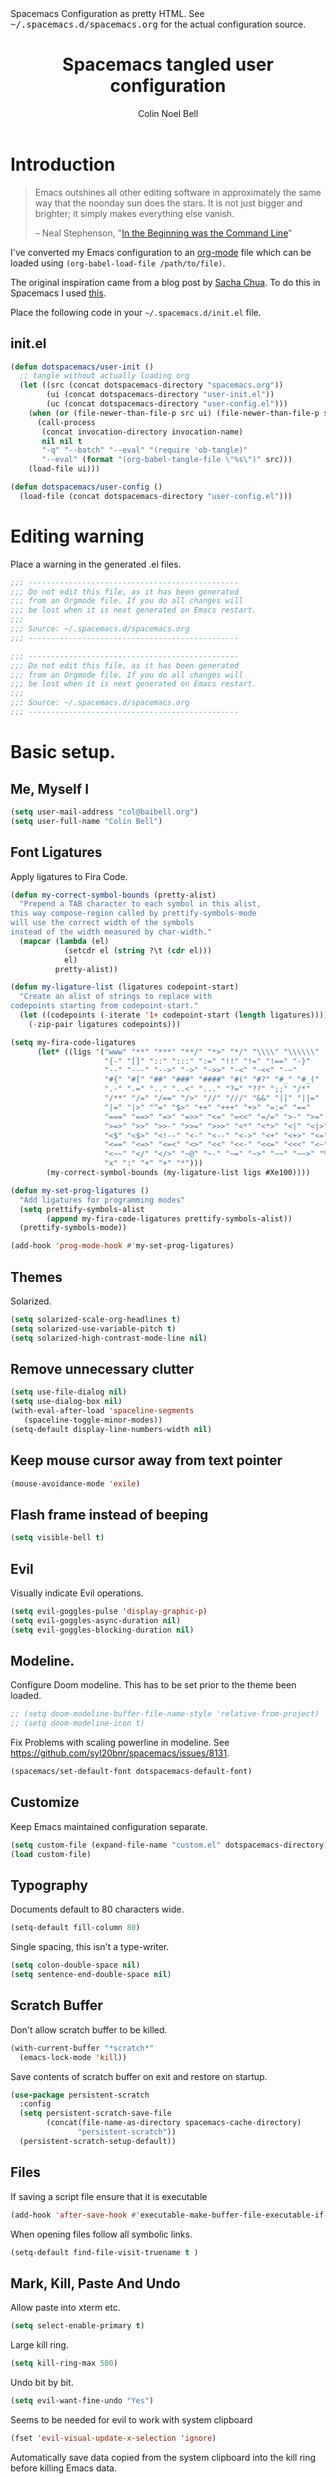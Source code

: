 #+TITLE: Spacemacs tangled user configuration
#+AUTHOR:  Colin Noel Bell
#+EMAIL:   col@baibell.org
#+STARTUP: headlines
#+STARTUP: nohideblocks
#+STARTUP: noindent
#+OPTIONS: toc:5 h:5
#+PROPERTY: header-args:emacs-lisp :comments link
#+HTML_HEAD_EXTRA: Spacemacs Configuration as pretty HTML. See <tt>~/.spacemacs.d/spacemacs.org</tt> for the actual configuration source.

* Introduction
#+begin_quote
Emacs outshines all other editing software in approximately the same
way that the noonday sun does the stars. It is not just bigger and
brighter; it simply makes everything else vanish.

-- Neal Stephenson, "[[http://www.cryptonomicon.com/beginning.html][In the Beginning was the Command Line]]"
#+end_quote

I've converted my Emacs configuration to an [[http://www.orgmode.org][org-mode]] file which
can be loaded using =(org-babel-load-file /path/to/file)=.

The original inspiration came from a blog post by [[http://sachachua.com/blog/2012/06/literate-programming-emacs-configuration-file/][Sacha Chua]]. To do this in Spacemacs I used [[https://www.reddit.com/r/emacs/comments/7ntc6p/spacemacs_configuration_in_a_structured_orgmode][this]].

Place the following code in your =~/.spacemacs.d/init.el= file.

** init.el

#+BEGIN_SRC emacs-lisp :tangle no
  (defun dotspacemacs/user-init ()
    ;; tangle without actually loading org
    (let ((src (concat dotspacemacs-directory "spacemacs.org"))
          (ui (concat dotspacemacs-directory "user-init.el"))
          (uc (concat dotspacemacs-directory "user-config.el")))
      (when (or (file-newer-than-file-p src ui) (file-newer-than-file-p src uc))
        (call-process
         (concat invocation-directory invocation-name)
         nil nil t
         "-q" "--batch" "--eval" "(require 'ob-tangle)"
         "--eval" (format "(org-babel-tangle-file \"%s\")" src)))
      (load-file ui)))

  (defun dotspacemacs/user-config ()
    (load-file (concat dotspacemacs-directory "user-config.el")))
#+END_SRC

* Editing warning

Place a warning in the generated .el files.

#+BEGIN_SRC emacs-lisp :tangle user-init.el
  ;;; -----------------------------------------------
  ;;; Do not edit this file, as it has been generated
  ;;; from an Orgmode file. If you do all changes will
  ;;; be lost when it is next generated on Emacs restart.
  ;;;
  ;;; Source: ~/.spacemacs.d/spacemacs.org
  ;;; -----------------------------------------------
#+END_SRC

#+BEGIN_SRC emacs-lisp :tangle user-config.el
  ;;; -----------------------------------------------
  ;;; Do not edit this file, as it has been generated
  ;;; from an Orgmode file. If you do all changes will
  ;;; be lost when it is next generated on Emacs restart.
  ;;;
  ;;; Source: ~/.spacemacs.d/spacemacs.org
  ;;; -----------------------------------------------
#+END_SRC

* Basic setup.
** Me, Myself I
#+BEGIN_SRC emacs-lisp :tangle user-config.el
  (setq user-mail-address "col@baibell.org")
  (setq user-full-name "Colin Bell")
#+END_SRC

** Font Ligatures
Apply ligatures to Fira Code.

#+BEGIN_SRC emacs-lisp :tangle user-config.el
  (defun my-correct-symbol-bounds (pretty-alist)
    "Prepend a TAB character to each symbol in this alist,
  this way compose-region called by prettify-symbols-mode
  will use the correct width of the symbols
  instead of the width measured by char-width."
    (mapcar (lambda (el)
              (setcdr el (string ?\t (cdr el)))
              el)
            pretty-alist))

  (defun my-ligature-list (ligatures codepoint-start)
    "Create an alist of strings to replace with
  codepoints starting from codepoint-start."
    (let ((codepoints (-iterate '1+ codepoint-start (length ligatures))))
      (-zip-pair ligatures codepoints)))

  (setq my-fira-code-ligatures
        (let* ((ligs '("www" "**" "***" "**/" "*>" "*/" "\\\\" "\\\\\\"
                       "{-" "[]" "::" ":::" ":=" "!!" "!=" "!==" "-}"
                       "--" "---" "-->" "->" "->>" "-<" "-<<" "-~"
                       "#{" "#[" "##" "###" "####" "#(" "#?" "#_" "#_("
                       ".-" ".=" ".." "..<" "..." "?=" "??" ";;" "/*"
                       "/**" "/=" "/==" "/>" "//" "///" "&&" "||" "||="
                       "|=" "|>" "^=" "$>" "++" "+++" "+>" "=:=" "=="
                       "===" "==>" "=>" "=>>" "<=" "=<<" "=/=" ">-" ">="
                       ">=>" ">>" ">>-" ">>=" ">>>" "<*" "<*>" "<|" "<|>"
                       "<$" "<$>" "<!--" "<-" "<--" "<->" "<+" "<+>" "<="
                       "<==" "<=>" "<=<" "<>" "<<" "<<-" "<<=" "<<<" "<~"
                       "<~~" "</" "</>" "~@" "~-" "~=" "~>" "~~" "~~>" "%%"
                       "x" ":" "+" "+" "*")))
          (my-correct-symbol-bounds (my-ligature-list ligs #Xe100))))

  (defun my-set-prog-ligatures ()
    "Add ligatures for programming modes"
    (setq prettify-symbols-alist
          (append my-fira-code-ligatures prettify-symbols-alist))
    (prettify-symbols-mode))

  (add-hook 'prog-mode-hook #'my-set-prog-ligatures)
#+END_SRC

** Themes
Solarized.
#+BEGIN_SRC emacs-lisp :tangle user-init.el
  (setq solarized-scale-org-headlines t)
  (setq solarized-use-variable-pitch t)
  (setq solarized-high-contrast-mode-line nil)
#+END_SRC
** Remove unnecessary clutter
#+BEGIN_SRC emacs-lisp :tangle user-config.el
  (setq use-file-dialog nil)
  (setq use-dialog-box nil)
  (with-eval-after-load 'spaceline-segments
     (spaceline-toggle-minor-modes))
  (setq-default display-line-numbers-width nil)
#+END_SRC

** Keep mouse cursor away from text pointer
#+BEGIN_SRC emacs-lisp :tangle user-config.el
  (mouse-avoidance-mode 'exile)
#+END_SRC
** Flash frame instead of beeping
#+BEGIN_SRC emacs-lisp :tangle user-config.el
  (setq visible-bell t)
#+END_SRC

** Evil
Visually indicate Evil operations.
#+BEGIN_SRC emacs-lisp :tangle user-config.el
  (setq evil-goggles-pulse 'display-graphic-p)
  (setq evil-goggles-async-duration nil)
  (setq evil-goggles-blocking-duration nil)
#+END_SRC

** Modeline.

Configure Doom modeline. This has to be set prior to the theme been loaded.
#+BEGIN_SRC emacs-lisp :tangle user-config.el
  ;; (setq doom-modeline-buffer-file-name-style 'relative-from-project)
  ;; (setq doom-modeline-icon t)
#+END_SRC

Fix Problems with scaling powerline in modeline.
  See https://github.com/syl20bnr/spacemacs/issues/8131.

#+BEGIN_SRC emacs-lisp :tangle user-init.el
  (spacemacs/set-default-font dotspacemacs-default-font)
#+END_SRC

** Customize
Keep Emacs maintained configuration separate.
#+BEGIN_SRC emacs-lisp :tangle user-init.el
  (setq custom-file (expand-file-name "custom.el" dotspacemacs-directory))
  (load custom-file)
#+END_SRC

** Typography
Documents default to 80 characters wide.
#+BEGIN_SRC emacs-lisp :tangle user-config.el
  (setq-default fill-column 80)
#+END_SRC

Single spacing, this isn't a type-writer.
#+BEGIN_SRC emacs-lisp :tangle user-config.el
  (setq colon-double-space nil)
  (setq sentence-end-double-space nil)
#+END_SRC

** Scratch Buffer
Don't allow scratch buffer to be killed.
#+BEGIN_SRC emacs-lisp :tangle user-config.el
(with-current-buffer "*scratch*"
  (emacs-lock-mode 'kill))
#+END_SRC

Save contents of scratch buffer on exit and restore on startup.
#+BEGIN_SRC emacs-lisp :tangle user-config.el
  (use-package persistent-scratch
    :config
    (setq persistent-scratch-save-file
          (concat(file-name-as-directory spacemacs-cache-directory)
                 "persistent-scratch"))
    (persistent-scratch-setup-default))
#+END_SRC

** Files
If saving a script file ensure that it is executable
#+BEGIN_SRC emacs-lisp :tangle user-config.el
  (add-hook 'after-save-hook #'executable-make-buffer-file-executable-if-script-p)
#+END_SRC

When opening files follow all symbolic links.
#+BEGIN_SRC emacs-lisp :tangle user-config.el
  (setq-default find-file-visit-truename t )
#+END_SRC
** Mark, Kill, Paste And Undo
  Allow paste into xterm etc.
#+BEGIN_SRC emacs-lisp :tangle user-init.el
  (setq select-enable-primary t)
#+END_SRC

Large kill ring.
#+BEGIN_SRC emacs-lisp :tangle user-config.el
  (setq kill-ring-max 500)
#+END_SRC

Undo bit by bit.
#+BEGIN_SRC emacs-lisp :tangle user-config.el
  (setq evil-want-fine-undo "Yes")
#+END_SRC

Seems to be needed for evil to work with system clipboard
#+BEGIN_SRC emacs-lisp :tangle user-config.el
  (fset 'evil-visual-update-x-selection 'ignore)
#+END_SRC

Automatically save data copied from the system clipboard into the kill ring before killing Emacs data.
#+BEGIN_SRC emacs-lisp :tangle user-config.el
  (setq save-interprogram-paste-before-kill t)
#+END_SRC

** Search/Replace
#+BEGIN_SRC emacs-lisp :tangle user-config.el
  (use-package anzu
    :ensure t
    :config
    (global-anzu-mode)
    (setq anzu-replace-to-string-separator " ⇒ "))
#+END_SRC

#+BEGIN_SRC emacs-lisp :tangle user-config.el
  (global-set-key (kbd "M-%") #'anzu-query-replace)
  (global-set-key (kbd "C-M-%") #'anzu-query-replace-regexp)
#+END_SRC

** Moving Around
  C-l first position to top.
#+BEGIN_SRC emacs-lisp :tangle user-config.el
  (setq recenter-positions '(top middle bottom))
#+END_SRC
** Gen
Don't save duplicates in command history, search history etc.
#+BEGIN_SRC emacs-lisp :tangle user-config.el
  (setq history-delete-duplicates t)
#+END_SRC

???
#+BEGIN_SRC emacs-lisp :tangle user-init.el
  (setq exec-path-from-shell-check-startup-files nil)
#+END_SRC

** Terminal Emacs
Let me right-click in terminal to show terminal menu.
#+BEGIN_SRC emacs-lisp :tangle user-config.el
  (xterm-mouse-mode -1)
#+END_SRC

* Major Modes
** Programming Mode

Show fill column indicator.
#+BEGIN_SRC emacs-lisp :tangle user-config.el
  (add-hook 'prog-mode-hook #'fci-mode)
#+END_SRC

** Enacs Lisp
#+BEGIN_SRC emacs-lisp :tangle user-config.el
  (remove-hook 'emacs-lisp-mode-hook 'auto-compile-mode)
#+END_SRC

** Ruby

Configure Linting.
#+BEGIN_SRC emacs-lisp :tangle user-config.el
  (use-package rubocop
    :ensure t
    :defer t
    :commands rubocop-mode
    :diminish rubocop-mode)
#+END_SRC

Alignment rules.
#+BEGIN_SRC emacs-lisp :tangle user-config.el
  (setq ruby-align-chained-calls t)
#+END_SRC

** Elixir
Fixes problems with code reloading not working in Elixir/Phoenix. See http://spacemacs.org/doc/FAQ.html#orgheadline18

#+BEGIN_SRC emacs-lisp :tangle user-config.el
  (setq create-lockfiles nil)
#+END_SRC

#+BEGIN_SRC emacs-lisp :tangle user-config.el
  (setq alchemist-test-status-modeline t)
  (setq alchemist-test-display-compilation-output t)
  ;; (setq alchemist-mix-test-default-options "--trace")
  (setq flycheck-elixir-credo-strict t)
#+END_SRC

** Elm
#+BEGIN_SRC emacs-lisp :tangle user-config.el
  (use-package elm-mode
    :defer t
    :config
    (setq elm-format-on-save t)
    (setq elm-tags-on-save t)
    (setq elm-sort-imports-on-save t))
#+END_SRC
** Web Mode
#+BEGIN_SRC emacs-lisp :tangle user-config.el
  (defun cnb/web-mode-hook ()
    "Hooks for Web mode."
    (setq web-mode-markup-indent-offset 2)
    (setq web-mode-css-indent-offset 2)
    (setq web-mode-code-indent-offset 2))

  (add-hook 'web-mode-hook 'cnb/web-mode-hook t)

  (setq emmet-indentation 2)
#+END_SRC

** CSS Modes
#+BEGIN_SRC emacs-lisp :tangle user-config.el
  (defun cnb/scss-mode-hook ()
    "Hooks for SCSS mode."
    (setq css-indent-offset 2))

  (add-hook 'scss-mode-hook 'cnb/scss-mode-hook t)
#+END_SRC

** Config files
#+BEGIN_SRC emacs-lisp :tangle user-config.el
  (add-hook 'conf-mode-hook #'linum-mode)
#+END_SRC

** Dired

Configure dired listing.
#+BEGIN_SRC emacs-lisp :tangle user-config.el
  (setq dired-listing-switches "-alhG --group-directories-first")
#+END_SRC

Extra font-lock rules for dired.
#+BEGIN_SRC emacs-lisp :tangle user-config.el
  (diredfl-global-mode)
#+END_SRC

Allow editing of permissions in wdired.
#+BEGIN_SRC emacs-lisp :tangle user-config.el
  (setq wdired-allow-to-change-permissions t)
#+END_SRC

** Org
#+BEGIN_SRC emacs-lisp :tangle user-config.el
  (with-eval-after-load 'org
    (require 'ob-tangle)
    (setq org-directory "~/Dropbox/org/")
    (setq org-agenda-files
          (list (concat org-directory "personal.org")
                (concat org-directory "kwela.org")
                (concat org-directory "notes.org")))
    (setq org-todo-keywords
          (quote ((sequence "TODO(t)" "STARTED(n)" "|" "DONE(d!/!)")
                  (sequence "WAITING(w@/!)" "HOLD(h@/!)" "|" "CANCELLED(c@/!)" "PHONE"))))

    ;; Allow refiling to any agenda file.
    (setq org-refile-targets (quote ((nil :maxlevel . 9)
                                     (org-agenda-files :maxlevel . 9))))

    (setq org-capture-templates
          '(("t" "todo" entry (file+headline (concat org-directory "personal.org") "Tasks")
             "* TODO [#A] %?\nSCHEDULED: %(org-insert-time-stamp (org-read-date nil t \"+0d\"))\n%a\n")))

    ;; Allow refile to create parent tasks with confirmation
    ;;(setq org-refile-allow-creating-parent-nodes (quote confirm))
    )

#+END_SRC

** Terminal

Allow Ctrl-A and CTRL-R to work in terminal.
#+BEGIN_SRC emacs-lisp :tangle user-config.el
  (defun cnb/setup-term-mode ()
    (evil-local-set-key 'insert (kbd "C-a") 'cnb/send-C-a)
    (evil-local-set-key 'insert (kbd "C-r") 'cnb/send-C-r))

  (defun cnb/send-C-a ()
    (interactive)
    (term-send-raw-string "\C-a"))

  (defun cnb/send-C-r ()
    (interactive)
    (term-send-raw-string "\C-r"))

  (add-hook 'term-mode-hook #'cnb/setup-term-mode)
#+END_SRC
** Text
#+BEGIN_SRC emacs-lisp :tangle user-config.el
  (add-hook 'text-mode-hook #'turn-on-auto-fill)
#+END_SRC

** Foreman
Don't use Evil mode for Foreman, it breaks the menu.
#+BEGIN_SRC emacs-lisp :tangle user-config.el
  (evil-set-initial-state 'foreman-mode 'emacs)
#+END_SRC

Set key seq to start Foreman.
#+BEGIN_SRC emacs-lisp :tangle user-config.el
  (spacemacs/set-leader-keys "of" 'foreman)
#+END_SRC

* Utilities
** Visual Bookmarks
Next/Previous bookmark shortcuts
#+BEGIN_SRC emacs-lisp :tangle user-config.el
  (global-set-key (kbd "M-n") #'bm-next)
  (global-set-key (kbd "M-p") #'bm-previous)
#+END_SRC

** IBuffer
Initialise IBuffer
#+BEGIN_SRC emacs-lisp :tangle user-config.el
  (defun cnb/ibuffer-hook-fn ()
    "HELP customizations."
    (interactive)
    (setq ibuffer-show-empty-filter-groups nil)
    (ibuffer-auto-mode t)
    (stripe-buffer-mode))

  (add-hook 'ibuffer-mode-hooks #'cnb/ibuffer-hook-fn)
#+END_SRC

** Recent Files Mode
   #+BEGIN_SRC emacs-lisp :tangle user-config.el
     (with-eval-after-load 'recentf
       ;; Files to ignore in recent files.
       (add-to-list 'recentf-exclude "~$")
       (add-to-list 'recentf-exclude "tmp")
       (add-to-list 'recentf-exclude "/ssh:")
       (add-to-list 'recentf-exclude "/sudo:")
       (add-to-list 'recentf-exclude "TAGS")
       (add-to-list 'recentf-exclude "/\\.git/.*\\'")
       (add-to-list 'recentf-exclude recentf-save-file)

       ;; TODO: Check if this is still the case
       ;; Because .emacs.d is a symlink to dotfiles/emacs.d a file can have two
       ;; names so we also need to ignore the one in dotfiles.
       (add-to-list 'recentf-exclude (file-truename "~/dotfiles/emacs.d/elpa"))
       (add-to-list 'recentf-exclude
                    (file-truename "~/dotfiles/emacs.d/.cache/")))

   #+END_SRC

** Ivy/Swiper
  #+BEGIN_SRC emacs-lisp :tangle user-config.el
  (defun cnb/swiper-recenter (&rest args)
    "recenter display after swiper"
    (recenter))

  (advice-add 'swiper :after #'cnb/swiper-recenter)
  #+END_SRC

#+BEGIN_SRC emacs-lisp :tangle user-config.el
  (defun cnb/occur-mode-hook-fn ()
    "Occur mode customizations."
    (interactive)
    (turn-on-stripe-buffer-mode))

  (add-hook 'ivy-occur-grep-mode-hook #'cnb/occur-mode-hook-fn)
#+END_SRC
** Projectile
   Cache project files for performance.
   #+BEGIN_SRC emacs-lisp :tangle user-config.el
     (setq projectile-enable-caching t)
   #+END_SRC

   Spacemacs doesn't have a default key for showing a buffer list of just the current projects buffers.
   #+BEGIN_SRC emacs-lisp :tangle user-config.el
     (spacemacs/set-leader-keys "oi" 'projectile-ibuffer)
   #+END_SRC
** Rainbow Mode
Colourize colour names in programming modes.
  #+BEGIN_SRC emacs-lisp :tangle user-config.el
  (setq rainbow-html-colors t)
  (setq rainbow-x-colors t)
  (add-hook 'prog-mode-hook #'rainbow-mode)
  #+END_SRC

** Source Control

Show Magit status in a large window.
#+BEGIN_SRC emacs-lisp :tangle user-init.el
  (setq-default git-magit-status-fullscreen t)
#+END_SRC

Disable Evil for Magit status buffer.
#+BEGIN_SRC emacs-lisp :tangle user-config.el
  (evil-set-initial-state 'magit-status-mode 'emacs)
#+END_SRC

Show projects TODOs in Magit status buffer.
#+BEGIN_SRC emacs-lisp :tangle user-init.el
  (with-eval-after-load 'magit-mode
    (magit-todos-mode))
#+END_SRC

** EditorConfig
#+BEGIN_SRC emacs-lisp :tangle user-config.el
  (use-package editorconfig
    :defer t
    :init (add-to-list 'auto-mode-alist '("\\.editorconfig" . conf-unix-mode)))
#+END_SRC

** Show current function
#+BEGIN_SRC emacs-lisp :tangle user-config.el
  (which-function-mode)
  ;; (set-face-attribute 'which-func nil
  ;;                     :foreground (face-foreground 'font-lock-function-name-face))
  ;;
  ;; (setq-default header-line-format
  ;;               '((which-func-mode ("" which-func-format " "))))
#+END_SRC

** Time

Set timezones for helm-world-time.

#+BEGIN_SRC emacs-lisp :tangle user-config.el
  (require 'time)
  (setq display-time-world-list '(("Australia/Sydney" "Sydney")
                                   ("Australia/Perth" "Perth")
                                   ("America/Los_Angeles" "Los Angeles")
                                   ("America/New_York" "New York")
                                   ("Asia/Shanghai" "China")
                                   ("Europe/Belfast" "Belfast")))
#+END_SRC

** Autofix common mistakes
#+BEGIN_SRC emacs-lisp :tangle user-config.el
  (define-abbrev-table
    'global-abbrev-table '(("teh" "the" nil 0)
                           ("tehy" "they" nil 0)
                           ("yuo" "you" nil 0)
                           ("yuor" "your" nil 0)))
  (setq-default abbrev-mode t)
#+END_SRC

* Workarounds

  Work around for https://github.com/syl20bnr/spacemacs/issues/10410

  #+BEGIN_SRC emacs-lisp :tangle user-config.el
  (defun kill-minibuffer ()
    (interactive)
    (when (windowp (active-minibuffer-window))
      (evil-ex-search-exit)))
  (add-hook 'mouse-leave-buffer-hook #'kill-minibuffer)

  #+END_SRC
